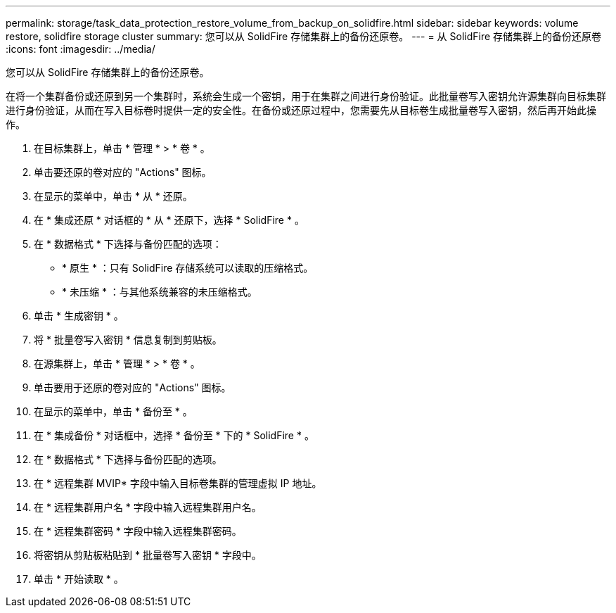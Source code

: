---
permalink: storage/task_data_protection_restore_volume_from_backup_on_solidfire.html 
sidebar: sidebar 
keywords: volume restore, solidfire storage cluster 
summary: 您可以从 SolidFire 存储集群上的备份还原卷。 
---
= 从 SolidFire 存储集群上的备份还原卷
:icons: font
:imagesdir: ../media/


[role="lead"]
您可以从 SolidFire 存储集群上的备份还原卷。

在将一个集群备份或还原到另一个集群时，系统会生成一个密钥，用于在集群之间进行身份验证。此批量卷写入密钥允许源集群向目标集群进行身份验证，从而在写入目标卷时提供一定的安全性。在备份或还原过程中，您需要先从目标卷生成批量卷写入密钥，然后再开始此操作。

. 在目标集群上，单击 * 管理 * > * 卷 * 。
. 单击要还原的卷对应的 "Actions" 图标。
. 在显示的菜单中，单击 * 从 * 还原。
. 在 * 集成还原 * 对话框的 * 从 * 还原下，选择 * SolidFire * 。
. 在 * 数据格式 * 下选择与备份匹配的选项：
+
** * 原生 * ：只有 SolidFire 存储系统可以读取的压缩格式。
** * 未压缩 * ：与其他系统兼容的未压缩格式。


. 单击 * 生成密钥 * 。
. 将 * 批量卷写入密钥 * 信息复制到剪贴板。
. 在源集群上，单击 * 管理 * > * 卷 * 。
. 单击要用于还原的卷对应的 "Actions" 图标。
. 在显示的菜单中，单击 * 备份至 * 。
. 在 * 集成备份 * 对话框中，选择 * 备份至 * 下的 * SolidFire * 。
. 在 * 数据格式 * 下选择与备份匹配的选项。
. 在 * 远程集群 MVIP* 字段中输入目标卷集群的管理虚拟 IP 地址。
. 在 * 远程集群用户名 * 字段中输入远程集群用户名。
. 在 * 远程集群密码 * 字段中输入远程集群密码。
. 将密钥从剪贴板粘贴到 * 批量卷写入密钥 * 字段中。
. 单击 * 开始读取 * 。

